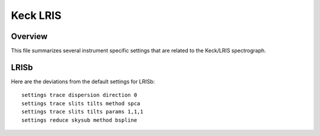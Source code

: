 .. highlight:: rest

*********
Keck LRIS
*********


Overview
========

This file summarizes several instrument specific
settings that are related to the Keck/LRIS spectrograph.


LRISb
=====

Here are the deviations from the default settings
for LRISb::

    settings trace dispersion direction 0
    settings trace slits tilts method spca
    settings trace slits tilts params 1,1,1
    settings reduce skysub method bspline



